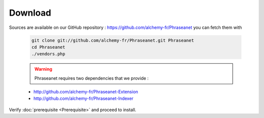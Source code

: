 Download
========

Sources are available on our GitHub repository :  
`https://github.com/alchemy-fr/Phraseanet <https://github.com/alchemy-fr/Phraseanet>`_
you can fetch them with

  .. code-block:: bash

    git clone git://github.com/alchemy-fr/Phraseanet.git Phraseanet
    cd Phraseanet
    ./vendors.php

  .. warning:: Phraseanet requires two dependencies that we provide :

  * http://github.com/alchemy-fr/Phraseanet-Extension

  * http://github.com/alchemy-fr/Phraseanet-Indexer

Verify :doc:`prerequisite <Prerequisite>` and proceed to install.